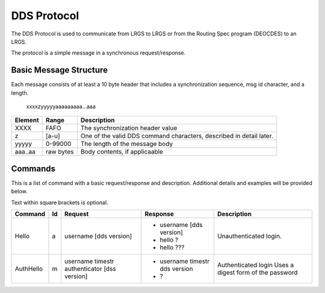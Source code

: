 ############
DDS Protocol
############


The DDS Protocol is used to communicate from LRGS to LRGS or from
the Routing Spec program (DEOCDES) to an LRGS.

The protocol is a simple message in a synchronous request/response.

Basic Message Structure
-----------------------

Each message consists of at least a 10 byte header that includes a synchronization sequence,
msg id character, and a length.

.. 

    xxxxzyyyyyaaaaaaaaa...aaa

+-------+----------+-------------------------------------------------------------------+
|Element|Range     |Description                                                        |
+=======+==========+===================================================================+
|XXXX   |FAFO      |The synchronization header value                                   |
+-------+----------+-------------------------------------------------------------------+
|z      |[a-u]     |One of the valid DDS command characters, described in detail later.|
+-------+----------+-------------------------------------------------------------------+
|yyyyy  |0-99000   |The length of the message body                                     |
+-------+----------+-------------------------------------------------------------------+
|aaa..aa|raw bytes |Body contents, if applicaable                                      |
+-------+----------+-------------------------------------------------------------------+


Commands
--------

This is a list of command with a basic request/response and description.
Additional details and examples will be provided below.

Text within square brackets is optional.

+-------------+--+---------------------------+-------------------------------+---------------------------------+
|Command      |Id|Request                    |Response                       |Description                      |
+=============+==+===========================+===============================+=================================+
|Hello        |a |username [dds version]     |- username [dds version]       |Unauthenticated login.           |
|             |  |                           |- hello ?                      |                                 |
|             |  |                           |- hello ???                    |                                 |
+-------------+--+---------------------------+-------------------------------+---------------------------------+
| AuthHello   |m |username timestr           |- username timestr dds version |Authenticated login              |
|             |  |authenticator [dss version]|- ?                            |Uses a digest form of the        |
|             |  |                           |                               |password                         |
+-------------+--+---------------------------+-------------------------------+---------------------------------+